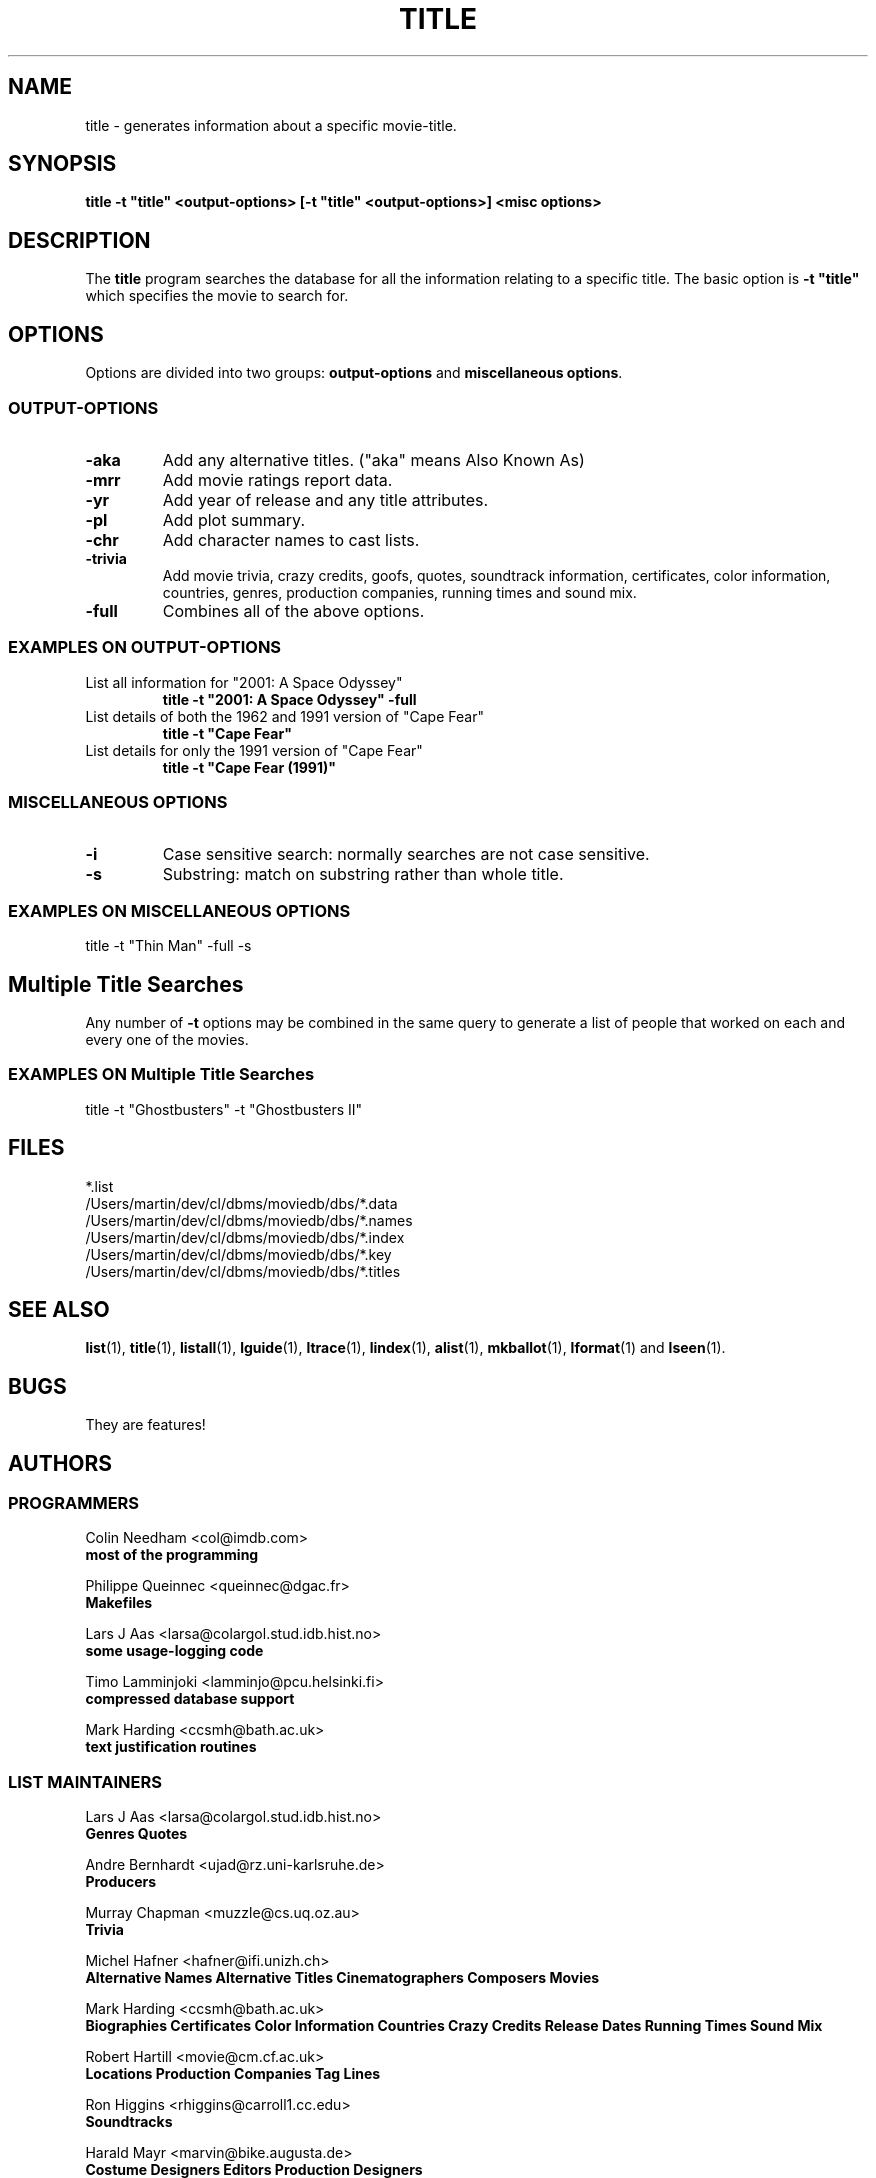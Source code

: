 .\" 3.2
.\"  /*******************************************************************\
.\"   * Copyright (C) 1995 Lars J Aas <larsa@colargol.stud.idb.hist.no> *
.\"   * based on documentation by C J Needham <col@imdb.com> 1995,      *
.\"   * permission is granted by the authors to freely distribute       *
.\"   *                        providing no fee of any kind is charged. *
.\"  \*******************************************************************/
.\"
.TH TITLE 1 "10th August 1995" " " "The Internet Movie Database v3.2d"
.SH NAME
title \- generates information about a specific movie\-title.
.SH SYNOPSIS
.B
title \-t "title" <output\-options> [\-t "title" <output\-options>] <misc options>
.SH DESCRIPTION
The
.B title
program searches the database for all the information relating
to a specific title. The basic option is
.B
-t "title"
which specifies the movie to search for.
.SH OPTIONS
Options are divided into two groups:
.B output-options
and
.BR "miscellaneous options" .
.SS OUTPUT-OPTIONS
.TP
.B \-aka
Add any alternative titles.  ("aka" means Also Known As)
.TP
.B \-mrr
Add movie ratings report data.
.TP
.B \-yr
Add year of release and any title attributes.
.TP
.B \-pl
Add plot summary.
.TP
.B \-chr
Add character names to cast lists.
.TP
.B \-trivia
Add movie trivia, crazy credits, goofs, quotes, soundtrack information,
certificates, color information, countries, genres, production companies,
running times and sound mix.
.TP
.B \-full
Combines all of the above options.
.SS EXAMPLES ON OUTPUT-OPTIONS
.TP
List all information for "2001: A Space Odyssey"
.B
title \-t "2001: A Space Odyssey" \-full
.TP
List details of both the 1962 and 1991 version of "Cape Fear"
.B
title \-t "Cape Fear"
.TP
List details for only the 1991 version of "Cape Fear"
.B
title \-t "Cape Fear (1991)"
.SS MISCELLANEOUS OPTIONS
.TP
.B \-i
Case sensitive search: normally searches are not case sensitive.
.TP
.B \-s
Substring: match on substring rather than whole title.
.SS EXAMPLES ON MISCELLANEOUS OPTIONS
title -t "Thin Man" -full -s
.SH Multiple Title Searches
Any number of
.B \-t
options may be combined in the same query to generate a 
list of people that worked on each and every one of the movies.
.SS EXAMPLES ON Multiple Title Searches
title -t "Ghostbusters" -t "Ghostbusters II"
.\" 3.2
.SH FILES
*.list
.br
/Users/martin/dev/cl/dbms/moviedb/dbs/*.data
.br
/Users/martin/dev/cl/dbms/moviedb/dbs/*.names
.br
/Users/martin/dev/cl/dbms/moviedb/dbs/*.index
.br
/Users/martin/dev/cl/dbms/moviedb/dbs/*.key
.br
/Users/martin/dev/cl/dbms/moviedb/dbs/*.titles
.SH SEE ALSO
.BR list (1),
.BR title (1),
.BR listall (1),
.BR lguide (1),
.BR ltrace (1),
.BR lindex (1),
.BR alist (1), 
.BR mkballot (1),
.BR lformat (1)
and
.BR lseen (1).
.SH BUGS
They are features!
.SH AUTHORS
.SS PROGRAMMERS
.PP
Colin Needham                           <col@imdb.com>
.rj 1
.B most of the programming
.PP
Philippe Queinnec                       <queinnec@dgac.fr>
.rj 1
.B Makefiles
.PP
Lars J Aas               <larsa@colargol.stud.idb.hist.no>
.rj 1
.B some usage-logging code
.PP
Timo Lamminjoki                 <lamminjo@pcu.helsinki.fi>
.rj 1
.B compressed database support
.PP
Mark Harding                            <ccsmh@bath.ac.uk>
.rj 1
.B text justification routines
.SS LIST MAINTAINERS
.PP
Lars J Aas               <larsa@colargol.stud.idb.hist.no>
.rj 2
.B Genres
.B Quotes
.PP
Andre Bernhardt                 <ujad@rz.uni-karlsruhe.de>
.rj 1
.B Producers
.PP
Murray Chapman                        <muzzle@cs.uq.oz.au>
.rj 1
.B Trivia
.PP
Michel Hafner                        <hafner@ifi.unizh.ch>
.rj 5
.B Alternative Names
.B Alternative Titles
.B Cinematographers
.B Composers
.B Movies
.PP
Mark Harding                            <ccsmh@bath.ac.uk>
.rj 8
.B Biographies
.B Certificates
.B Color Information
.B Countries
.B Crazy Credits
.B Release Dates
.B Running Times
.B Sound Mix
.PP
Robert Hartill                         <movie@cm.cf.ac.uk>
.rj 3
.B Locations
.B Production Companies
.B Tag Lines
.PP
Ron Higgins                     <rhiggins@carroll1.cc.edu>
.rj 1
.B Soundtracks
.PP
Harald Mayr                       <marvin@bike.augusta.de>
.rj 3
.B Costume Designers
.B Editors
.B Production Designers
.PP
Col Needham                             <col@imdb.com>
.rj 8
.B Actors
.B Actresses
.B Cast Completion
.B Directors
.B Goofs
.B Misc. Filmography
.B Movie Links
.B Ratings
.PP
Joachim Polzer                 <polzer@zedat.fu-berlin.de>
.rj 2
.B Literature
.B Technical Info
.PP
Jon Reeves                            <reeves@zk3.dec.com>
.rj 1
.B Writers
.PP
Colin Tinto                          <colint@spider.co.uk>
.rj 1
.B Plot Summaries
.SS CONTRIBUTORS
.PP
Lars J Aas               <larsa@colargol.stud.idb.hist.no>
.rj 1
.B UNIX manpages
.PP
Teemu Antti-Poika                <anttipoi@cc.helsinki.fi>
.rj 1
.B LaTeX documentation
.PP
Robert Hartill                         <movie@cm.cf.ac.uk>
.rj 1
.B the script lfetch is based on
.PP
Philippe Queinnec                   <queinnec@enseeiht.fr>
.rj 1
.B imoviedb package (distributed separately)
.PP
 ...and last but not least all of you who send us information either directly
or via the email-server at movie@ibmpcug.co.uk.  Use "Subject: HELP ADD FULL" 
for information about how to use it.
.\"
.\"  /*******************************************************************\
.\"   * Copyright (C) 1995 Lars J Aas <larsa@colargol.stud.idb.hist.no> *
.\"   * based on documentation by C J Needham <col@imdb.com> 1995,      *
.\"   * permission is granted by the authors to freely distribute       *
.\"   *                        providing no fee of any kind is charged. *
.\"  \*******************************************************************/
.\"
